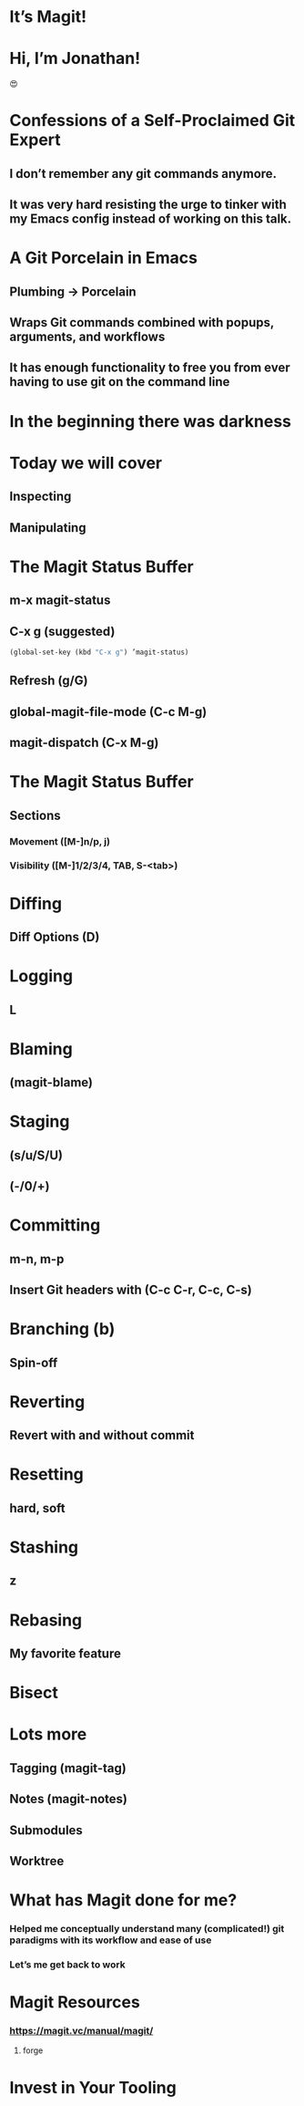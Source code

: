 * It’s Magit!
[[./magit-logo.png]]
* Hi, I’m Jonathan!
#+ATTR_HTML: width="300px"
#+ATTR_ORG: :width 300
[[./emacs-icon.png]] [[./heart-eyes.png]] [[./logo-git.png]]😍
* Confessions of a Self-Proclaimed Git Expert

** I don’t remember any git commands anymore.
** It was very hard resisting the urge to tinker with my Emacs config instead of working on this talk.

* A Git Porcelain in Emacs

** Plumbing -> Porcelain
** Wraps Git commands combined with popups, arguments, and workflows
** It has enough functionality to free you from ever having to use git on the command line

* In the beginning there was darkness
#+ATTR_HTML: width="400px"
#+ATTR_ORG: :width 400
[[./git_2x.png]]

* Today we will cover

** Inspecting
** Manipulating

* The Magit Status Buffer

** m-x magit-status
** C-x g (suggested)
#+BEGIN_SRC emacs-lisp
(global-set-key (kbd "C-x g") ’magit-status)
#+END_SRC
** Refresh (g/G)
** global-magit-file-mode (C-c M-g)
** magit-dispatch (C-x M-g)

* The Magit Status Buffer

** Sections
*** Movement ([M-]n/p, j)
*** Visibility ([M-]1/2/3/4, TAB, S-<tab>)

* Diffing

** Diff Options (D)

* Logging

** L

* Blaming

** (magit-blame)

* Staging

** (s/u/S/U)
** (-/0/+)

* Committing

** m-n, m-p
** Insert Git headers with (C-c C-r, C-c, C-s)

* Branching (b)

** Spin-off

* Reverting

** Revert with and without commit

* Resetting

** hard, soft

* Stashing

** z

* Rebasing

** My favorite feature

* Bisect

* Lots more
** Tagging (magit-tag)
** Notes (magit-notes)
** Submodules
** Worktree

* What has Magit done for me?
*** Helped me conceptually understand many (complicated!) git paradigms with its workflow and ease of use
*** Let’s me get back to work
* Magit Resources
*** https://magit.vc/manual/magit/
**** forge
* Invest in Your Tooling
